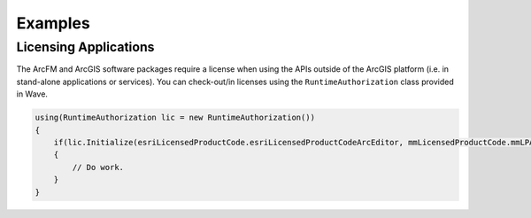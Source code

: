 Examples
================================

Licensing Applications
---------------------------------
The ArcFM and ArcGIS software packages require a license when using the APIs outside of the ArcGIS platform (i.e. in stand-alone applications or services). You can check-out/in licenses using the ``RuntimeAuthorization`` class provided in Wave.

.. code-block:: c#

  using(RuntimeAuthorization lic = new RuntimeAuthorization())
  {
      if(lic.Initialize(esriLicensedProductCode.esriLicensedProductCodeArcEditor, mmLicensedProductCode.mmLPArcFM))
      {
          // Do work.
      }
  }

